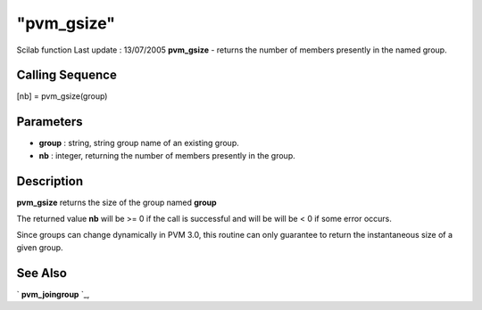 ====
"pvm_gsize"
====

Scilab function Last update : 13/07/2005
**pvm_gsize** - returns the number of members presently in the named
group.



Calling Sequence
~~~~~~~~~~~~~~~~

[nb] = pvm_gsize(group)




Parameters
~~~~~~~~~~


+ **group** : string, string group name of an existing group.
+ **nb** : integer, returning the number of members presently in the
  group.




Description
~~~~~~~~~~~

**pvm_gsize** returns the size of the group named **group**

The returned value **nb** will be >= 0 if the call is successful and
will be will be < 0 if some error occurs.

Since groups can change dynamically in PVM 3.0, this routine can only
guarantee to return the instantaneous size of a given group.



See Also
~~~~~~~~

` **pvm_joingroup** `_,

.. _
      : ://./pvm/pvm_joingroup.htm


